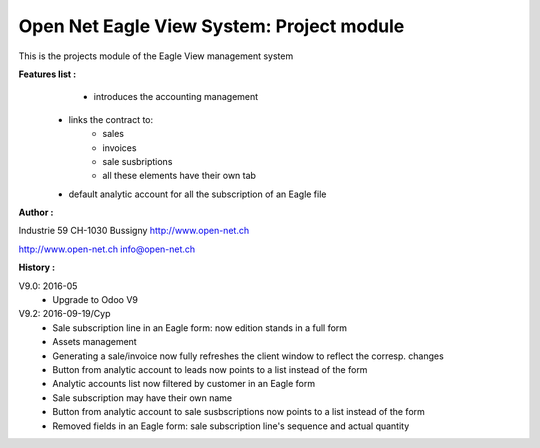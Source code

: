 Open Net Eagle View System: Project module
==========================================

This is the projects module of the Eagle View management system

**Features list :**
	- introduces the accounting management
    - links the contract to:
        - sales
        - invoices
        - sale susbriptions
	- all these elements have their own tab
    - default analytic account for all the subscription of an Eagle file

**Author :** 

.. image:: http://open-net.ch/logo.png
   :alt: Open Net Sarl
   :target: http://open-net.ch

Industrie 59  
CH-1030 Bussigny 
http://www.open-net.ch

http://www.open-net.ch
info@open-net.ch

**History :**

V9.0: 2016-05
    * Upgrade to Odoo V9

V9.2: 2016-09-19/Cyp
    * Sale subscription line in an Eagle form: now edition stands in a full form
    * Assets management
    * Generating a sale/invoice now fully refreshes the client window to reflect the corresp. changes
    * Button from analytic account to leads now points to a list instead of the form
    * Analytic accounts list now filtered by customer in an Eagle form
    * Sale subscription may have their own name
    * Button from analytic account to sale susbscriptions now points to a list instead of the form
    * Removed fields in an Eagle form: sale subscription line's sequence and actual quantity
